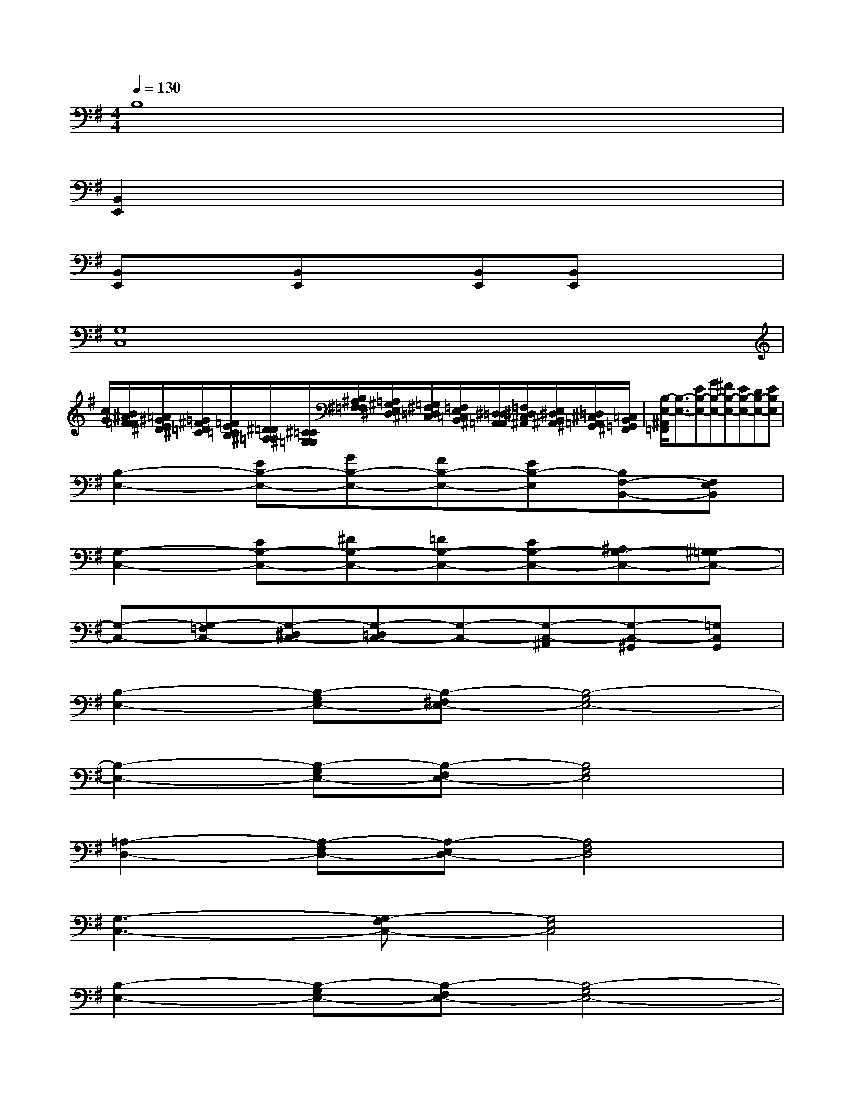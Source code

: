 X:1
T:
M:4/4
L:1/8
Q:1/4=130
K:G%1sharps
V:1
B,8|
[B,,2E,,2]x6|
[B,,E,,]x[B,,E,,]x[B,,E,,][B,,E,,]x2|
[G,8C,8]|
[c/2G/2][B/2^A/2F/2=F/2][=A/2^G/2E/2^D/2][=G/2^F/2=D/2^C/2][=F/2E/2=C/2B,/2][^D/2=D/2^A,/2=A,/2][^C/2=C/2^G,/2=G,/2][B,/2^A,/2^F,/2=F,/2][=A,/2^G,/2E,/2^D,/2][=G,/2^F,/2=D,/2^C,/2][=F,/2E,/2=C,/2B,,/2][^D,/2=D,/2^A,,/2=A,,/2][=F,/2^D,/2C,/2^A,,/2][E,/2^D,/2B,,/2^A,,/2][=D,/2^C,/2=A,,/2^G,,/2][=C,/2B,,/2=G,,/2^F,,/2]|
[B,/2-E,/2-^A,,/2=F,,/2][B,3/2-E,3/2-][EB,-E,-][GB,-E,-][^FB,-E,-][EB,-E,-][DB,-E,-][EB,E,]|
[B,2-E,2-][EB,-E,-][GB,-E,-][FB,-E,-][EB,-E,][B,F,-B,,-][F,E,B,,]|
[G,2-C,2-][CG,-C,-][^DG,-C,-][=DG,-C,-][CG,-C,-][^A,G,-C,-][^G,=G,-C,-]|
[G,-C,-][G,-=F,C,-][G,-^D,C,-][G,-=D,C,-][G,-C,-][G,-C,-^A,,][G,-C,-^G,,][=G,C,G,,]|
[B,2-E,2-][B,-G,E,-][B,-^F,E,-][B,4-G,4E,4-]|
[B,2-E,2-][B,-G,E,-][B,-F,E,-][B,4G,4E,4]|
[=A,2-D,2-][A,-F,D,-][A,-E,D,-][A,4F,4D,4]|
[G,3-C,3-][G,-F,C,-][G,4E,4C,4]|
[B,2-E,2-][B,-G,E,-][B,-F,E,-][B,4-G,4E,4-]|
[B,2-E,2-][B,-G,E,-][B,-F,E,-][B,4G,4E,4]|
[A,3-D,3-][A,-G,D,-][A,4F,4D,4]